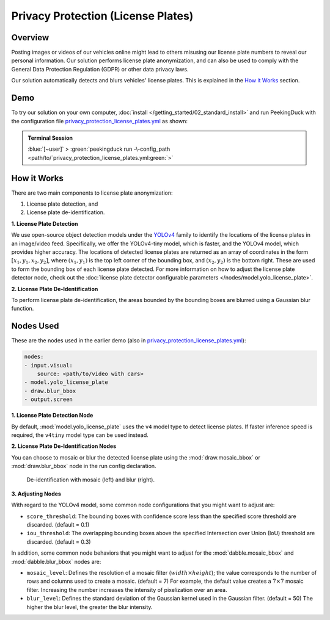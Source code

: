 ***********************************
Privacy Protection (License Plates)
***********************************

Overview
========

Posting images or videos of our vehicles online might lead to others misusing our license plate
numbers to reveal our personal information. Our solution performs license plate anonymization,
and can also be used to comply with the General Data Protection Regulation (GDPR) or other data
privacy laws.

.. image:: /assets/use_cases/privacy_protection_license_plates.gif
   :class: no-scaled-link
   :width: 50 %

Our solution automatically detects and blurs vehicles' license plates. This is explained in the
`How it Works`_ section.

Demo
====

.. |pipeline_config| replace:: privacy_protection_license_plates.yml
.. _pipeline_config: https://github.com/aimakerspace/PeekingDuck/blob/docs-v1.2/use_cases/privacy_protection_license_plates.yml

To try our solution on your own computer, :doc:`install </getting_started/02_standard_install>` and run
PeekingDuck with the configuration file |pipeline_config|_ as shown:

.. admonition:: Terminal Session

    | \ :blue:`[~user]` \ > \ :green:`peekingduck run -\-config_path <path/to/`\ |pipeline_config|\ :green:`>`

How it Works
============

There are two main components to license plate anonymization:

#. License plate detection, and
#. License plate de-identification.

**1. License Plate Detection**

We use open-source object detection models under the `YOLOv4 <https://arxiv.org/abs/2004.10934>`_
family to identify the locations of the license plates in an image/video feed. Specifically, we
offer the YOLOv4-tiny model, which is faster, and the YOLOv4 model, which provides higher accuracy.
The locations of detected license plates are returned as an array of coordinates in the form
:math:`[x_1, y_1, x_2, y_2]`, where :math:`(x_1, y_1)` is the top left corner of the bounding box,
and :math:`(x_2, y_2)` is the bottom right. These are used to form the bounding box of each license
plate detected. For more information on how to adjust the license plate detector node, check out
the :doc:`license plate detector configurable parameters </nodes/model.yolo_license_plate>`.

**2. License Plate De-Identification**

To perform license plate de-identification, the areas bounded by the bounding boxes are blurred
using a Gaussian blur function.

Nodes Used
==========

These are the nodes used in the earlier demo (also in |pipeline_config|_):

.. code-block:: yaml

   nodes:
   - input.visual:
       source: <path/to/video with cars>
   - model.yolo_license_plate
   - draw.blur_bbox
   - output.screen
   
**1. License Plate Detection Node**

By default, :mod:`model.yolo_license_plate` uses the ``v4`` model type to detect license plates.
If faster inference speed is required, the ``v4tiny`` model type can be used instead. 

**2. License Plate De-Identification Nodes**

You can choose to mosaic or blur the detected license plate using the :mod:`draw.mosaic_bbox` or
:mod:`draw.blur_bbox` node in the run config declaration.

.. figure:: /assets/use_cases/privacy_protection_license_plates_comparison.jpg
   :alt: De-identification effect comparison
   :class: no-scaled-link
   :width: 50 %

   De-identification with mosaic (left) and blur (right).

**3. Adjusting Nodes**

With regard to the YOLOv4 model, some common node configurations that you might want to adjust are:

* ``score_threshold``: The bounding boxes with confidence score less than the specified score
  threshold are discarded. (default = 0.1)
* ``iou_threshold``: The overlapping bounding boxes above the specified Intersection over
  Union (IoU) threshold are discarded. (default = 0.3)

In addition, some common node behaviors that you might want to adjust for the
:mod:`dabble.mosaic_bbox` and :mod:`dabble.blur_bbox` nodes are:

* ``mosaic_level``: Defines the resolution of a mosaic filter (:math:`width \times height`); the
  value corresponds to the number of rows and columns used to create a mosaic. (default = 7) For
  example, the default value creates a :math:`7 \times 7` mosaic filter. Increasing the number
  increases the intensity of pixelization over an area.
* ``blur_level``:  Defines the standard deviation of the Gaussian kernel used in the Gaussian
  filter. (default = 50) The higher the blur level, the greater the blur intensity.
